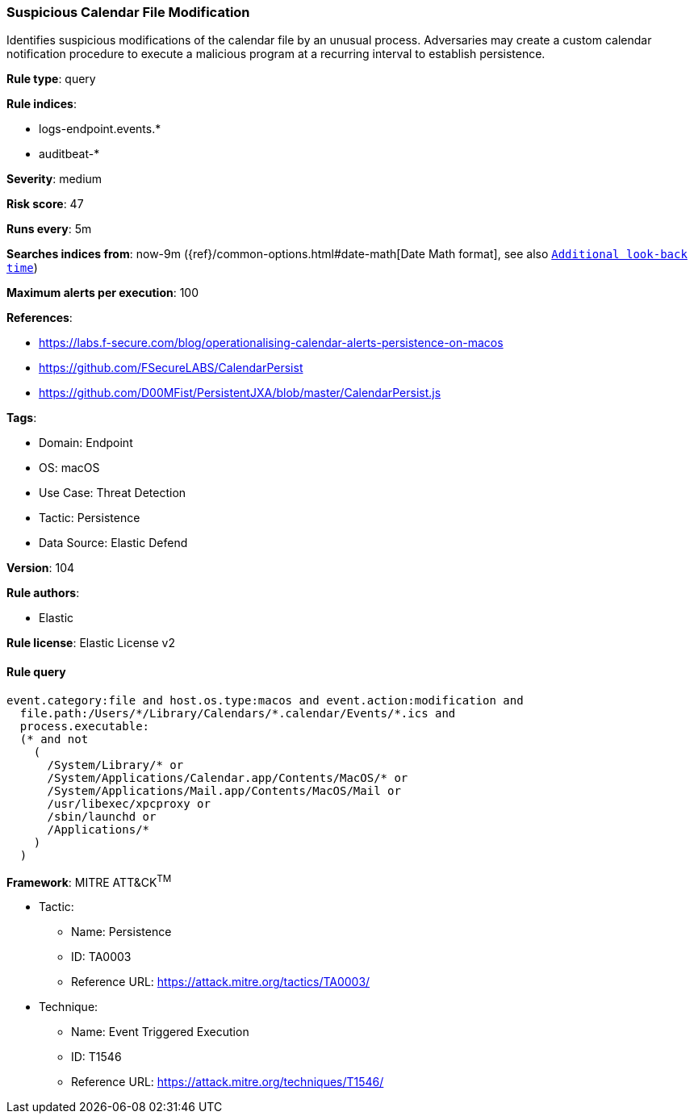 [[prebuilt-rule-8-7-12-suspicious-calendar-file-modification]]
=== Suspicious Calendar File Modification

Identifies suspicious modifications of the calendar file by an unusual process. Adversaries may create a custom calendar notification procedure to execute a malicious program at a recurring interval to establish persistence.

*Rule type*: query

*Rule indices*: 

* logs-endpoint.events.*
* auditbeat-*

*Severity*: medium

*Risk score*: 47

*Runs every*: 5m

*Searches indices from*: now-9m ({ref}/common-options.html#date-math[Date Math format], see also <<rule-schedule, `Additional look-back time`>>)

*Maximum alerts per execution*: 100

*References*: 

* https://labs.f-secure.com/blog/operationalising-calendar-alerts-persistence-on-macos
* https://github.com/FSecureLABS/CalendarPersist
* https://github.com/D00MFist/PersistentJXA/blob/master/CalendarPersist.js

*Tags*: 

* Domain: Endpoint
* OS: macOS
* Use Case: Threat Detection
* Tactic: Persistence
* Data Source: Elastic Defend

*Version*: 104

*Rule authors*: 

* Elastic

*Rule license*: Elastic License v2


==== Rule query


[source, js]
----------------------------------
event.category:file and host.os.type:macos and event.action:modification and
  file.path:/Users/*/Library/Calendars/*.calendar/Events/*.ics and
  process.executable:
  (* and not
    (
      /System/Library/* or
      /System/Applications/Calendar.app/Contents/MacOS/* or
      /System/Applications/Mail.app/Contents/MacOS/Mail or
      /usr/libexec/xpcproxy or
      /sbin/launchd or
      /Applications/*
    )
  )

----------------------------------

*Framework*: MITRE ATT&CK^TM^

* Tactic:
** Name: Persistence
** ID: TA0003
** Reference URL: https://attack.mitre.org/tactics/TA0003/
* Technique:
** Name: Event Triggered Execution
** ID: T1546
** Reference URL: https://attack.mitre.org/techniques/T1546/
